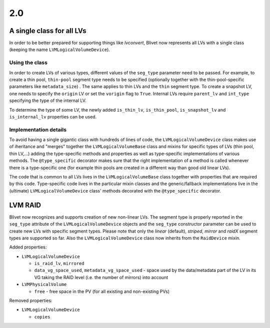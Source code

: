 2.0
====

A single class for all LVs
---------------------------

In order to be better prepared for supporting things like *lvconvert*, Blivet
now represents all LVs with a single class (keeping the name
``LVMLogicalVolumeDevice``).


Using the class
++++++++++++++++

In order to create LVs of various types, different values of the ``seg_type``
parameter need to be passed. For example, to create a thin pool, ``thin-pool``
segment type needs to be specified (optionally together with the
thin-pool-specific parameters like ``metadata_size``) . The same applies to thin
LVs and the ``thin`` segment type. To create a snapshot LV, one needs to specify
the ``origin`` LV or set the ``vorigin`` flag to ``True``. Internal LVs require
``parent_lv`` and ``int_type`` specifying the type of the internal LV.

To determine the type of some LV, the newly added ``is_thin_lv``,
``is_thin_pool``, ``is_snapshot_lv`` and ``is_internal_lv`` properties can be
used.


Implementation details
+++++++++++++++++++++++

To avoid having a single gigantic class with hundreds of lines of code, the
``LVMLogicalVolumeDevice`` class makes use of iheritance and "merges" together
the ``LVMLogicalVolumeBase`` class and mixins for specific types of LVs (thin
pool, thin LV,...) adding the type-specific methods and properties as well as
type-specific implementations of various methods. The ``@type_specific``
decorator makes sure that the right implementation of a method is called
whenever there is a type-specific one (for example thin pools are created in a
different way than good old linear LVs).

The code that is common to all LVs lives in the ``LVMLogicalVolumeBase`` class
together with properties that are required by this code. Type-specific code
lives in the particular mixin classes and the generic/fallback implementations
live in the (ultimate) ``LVMLogicalVolumeDevice`` class' methods decorated with
the ``@type_specific`` decorator.


LVM RAID
---------

Blivet now recognizes and supports creation of new non-linear LVs. The segment
type is properly reported in the ``seg_type`` attribute of the
``LVMLogicalVolumeDevice`` objects and the ``seg_type`` constructor parameter
can be used to create new LVs with specific segment types. Please note that only
the *linear* (default), *striped*, *mirror* and *raidX* segment types are
supported so far. Also the ``LVMLogicalVolumeDevice`` class now inherits from
the ``RaidDevice`` mixin.

Added properties:

* ``LVMLogicalVolumeDevice``

  - ``is_raid_lv``, ``mirrored``

  -  ``data_vg_space_used``, ``metadata_vg_space_used`` - space used by the
     data/metadata part of the LV in its VG taking the RAID level (i.e. the
     number of mirrors) into account

* ``LVMPhysicalVolume``

  - ``free`` - free space in the PV (for all existing and non-existing PVs)


Removed properties:

* ``LVMLogicalVolumeDevice``

  - ``copies``
